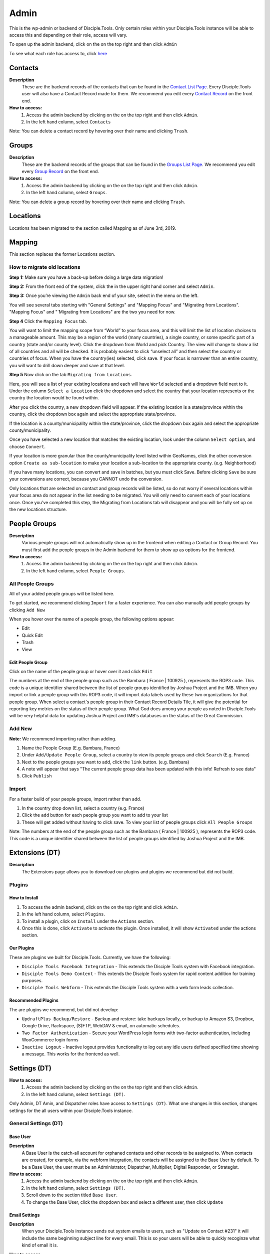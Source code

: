 Admin
*****

This is the wp-admin or backend of Disciple.Tools. Only certain roles within your Disciple.Tools instance will be able to access this and depending on their role, access will vary.

To open up the admin backend, click on the |gear| on the top right and then click ``Admin``

To see what each role has access to, click `here <https://disciple-tools.readthedocs.io/en/latest/Disciple_Tools_Theme/getting_started/roles.html#roles>`_


Contacts
========

|Contacts-wpadmin|

**Description**
 These are the backend records of the contacts that can be found in the `Contact List Page <https://disciple-tools.readthedocs.io/en/latest/Disciple_Tools_Theme/getting_started/contacts.html#contacts-list-page>`_. Every Disciple.Tools user will also have a Contact Record made for them. We recommend you edit every `Contact Record <https://disciple-tools.readthedocs.io/en/latest/Disciple_Tools_Theme/getting_started/contacts.html#contacts-record-page>`_ on the front end.

**How to access:**
 1. Access the admin backend by clicking on the |gear| on the top right and then click ``Admin``.
 2. In the left hand column, select ``Contacts``

Note: You can delete a contact record by hovering over their name and clicking ``Trash``.

Groups
======

|Groups-wpadmin|

**Description**
 These are the backend records of the groups that can be found in the `Groups List Page <https://disciple-tools.readthedocs.io/en/latest/Disciple_Tools_Theme/getting_started/groups.html#groups-list-page>`_. We recommend you edit every `Group Record <https://disciple-tools.readthedocs.io/en/latest/Disciple_Tools_Theme/getting_started/groups.html#group-record-page>`_ on the front end.

**How to access:**
 1. Access the admin backend by clicking on the |gear| on the top right and then click ``Admin``.
 2. In the left hand column, select ``Groups``.

Note: You can delete a group record by hovering over their name and clicking ``Trash``.

Locations
=========

Locations has been migrated to the section called Mapping as of June 3rd, 2019.




Mapping
=======

|Mapping-wpadmin|

This section replaces the former Locations section.


How to migrate old locations
----------------------------


**Step 1:** Make sure you have a back-up before doing a large data migration!

**Step 2:** From the front end of the system, click the |gear| in the upper right hand corner and select ``Admin``.

**Step 3:** Once you’re viewing the ``Admin`` back end of your site, select |Mapping-wpadmin| in the menu on the left.


You will see several tabs starting with "General Settings" and "Mapping Focus" and "Migrating from Locations".  "Mapping Focus" and "`Migrating from Locations" are the two you need for now.

**Step 4** Click the ``Mapping Focus`` tab.

You will want to limit the mapping scope from “World” to your focus area, and this will limit the list of location choices to a manageable amount.  This may be a region of the world (many countries), a single country, or some specific part of a country (state and/or county level).  Click the dropdown from World and pick Country. The view will change to show a list of all countries and all will be checked.  It is probably easiest to click “unselect all” and then select the country or countries of focus.  When you have the country(ies) selected, click save.  If your focus is narrower than an entire country, you will want to drill down deeper and save at that level.

**Step 5** Now click on the tab ``Migrating from Locations``.

|locations-conversion|

Here, you will see a list of your existing locations and each will have ``World`` selected and a dropdown field next to it.  Under the column ``Select a Location`` click the dropdown and select the country that your location represents or the country the location would be found within.

After you click the country, a new dropdown field will appear. If the existing location is a state/province within the country, click the dropdown box again and select the appropriate state/province.

If the location is a county/municipality within the state/province, click the dropdown box again and select the appropriate county/municipality.

Once you have selected a new location that matches the existing location, look under the column ``Select option``, and choose ``Convert``.

If your location is more granular than the county/municipality level listed within GeoNames, click the other conversion option ``Create as sub-location`` to make your location a sub-location to the appropriate county. (e.g. Neighborhood)

If you have many locations, you can convert and save in batches, but you must click Save. Before clicking ``Save`` be sure your conversions are correct, because you CANNOT undo the conversion.

Only locations that are selected on contact and group records will be listed, so do not worry if several locations within your focus area do not appear in the list needing to be migrated.  You will only need to convert each of your locations once.  Once you’ve completed this step, the Migrating from Locations tab will disappear and you will be fully set up on the new locations structure.



People Groups
=============

|People-Groups-wpadmin|

**Description**
 Various people groups will not automatically show up in the frontend when editing a Contact or Group Record. You must first add the people groups in the Admin backend for them to show up as options for the frontend.

**How to access:**
 1. Access the admin backend by clicking on the |gear| on the top right and then click ``Admin``.
 2. In the left hand column, select ``People Groups``.


All People Groups
-----------------

All of your added people groups will be listed here.

To get started, we recommend clicking ``Import`` for a faster experience. You can also manually add people groups by clicking ``Add New``

When you hover over the name of a people group, the following options appear:

- Edit
- Quick Edit
- Trash
- View

Edit People Group
~~~~~~~~~~~~~~~~~~~~~~

Click on the name of the people group or hover over it and click ``Edit``

The numbers at the end of the people group such as the Bambara ( France | 100925 ), represents the ROP3 code. This code is a unique identifier shared between the list of people groups identified by Joshua Project and the IMB. When you import or link a people group with this ROP3 code, it will import data labels used by these two organizations for that people group. When select a contact's people group in their Contact Record Details Tile, it will give the potential for reporting key metrics on the status of their people group. What God does among your people as noted in Disciple.Tools will be very helpful data for updating Joshua Project and IMB's databases on the status of the Great Commission.


Add New
-------

**Note:** We recommend importing rather than adding.

1. Name the People Group (E.g. Bambara, France)
2. Under ``Add/Update People Group``, select a country to view its people groups and click ``Search`` (E.g. France)
3. Next to the people groups you want to add, click the ``link`` button. (e.g. Bambara)
4. A note will appear that says "The current people group data has been updated with this info! Refresh to see data"
5. Click ``Publish``

Import
------

For a faster build of your people groups, import rather than add.

1. In the country drop down list, select a country (e.g. France)
2. Click the ``add`` button for each people group you want to add to your list
3. These will get added without having to click save. To view your list of people groups click ``All People Groups``

Note: The numbers at the end of the people group such as the Bambara ( France | 100925 ), represents the ROP3 code. This code is a unique identifier shared between the list of people groups identified by Joshua Project and the IMB.


Extensions (DT)
===============

|Extensions-wpadmin|

**Description**
 The Extensions page allows you to download our plugins and plugins we recommend but did not build.

Plugins
----------

How to Install
~~~~~~~~~~~~~~

1. To access the admin backend, click on the |gear| on the top right and click ``Admin``.
2. In the left hand column, select ``Plugins``.
3. To install a plugin, click on ``Install`` under the ``Actions`` section.
4. Once this is done, click ``Activate`` to activate the plugin. Once installed, it will show ``Activated`` under the actions section.

Our Plugins
~~~~~~~~~~~

These are plugins we built for Disciple.Tools.  Currently, we have the following:

* ``Disciple Tools Facebook Integration`` - This extends the Disciple Tools system with Facebook integration.
* ``Disciple Tools Demo Content`` - This extends the Disciple Tools system for rapid content addition for training purposes.
* ``Disciple Tools Webform`` - This extends the Disciple Tools system with a web form leads collection.

Recommended Plugins
~~~~~~~~~~~~~~~~~~~

The are plugins we recommend, but did not develop:

* ``UpdraftPlus Backup/Restore`` - Backup and restore: take backups locally, or backup to Amazon S3, Dropbox, Google Drive, Rackspace, (S)FTP, WebDAV & email, on automatic schedules.
* ``Two Factor Authentication`` - Secure your WordPress login forms with two-factor authentication, including WooCommerce login forms
* ``Inactive Logout`` - Inactive logout provides functionality to log out any idle users defined specified time showing a message. This works for the frontend as well.

.. _settings-dt-wpadmin:
Settings (DT)
=============

|DT-Settings-wpadmin|


**How to access:**
 1. Access the admin backend by clicking on the |gear| on the top right and then click ``Admin``.
 2. In the left hand column, select ``Settings (DT)``.

Only Admin, DT Amin, and Dispatcher roles have access to ``Settings (DT)``. What one changes in this section, changes settings for the all users within your Disciple.Tools instance.

General Settings (DT)
---------------------

Base User
~~~~~~~~~

**Description**
 A Base User is the catch-all account for orphaned contacts and other records to be assigned to. When contacts are created, for example, via the webform integration, the contacts will be assigned to the Base User by default. To be a Base User, the user must be an Administrator, Dispatcher, Multiplier, Digital Responder, or Strategist.

**How to access:**
 1. Access the admin backend by clicking on the |gear| on the top right and then click ``Admin``.
 2. In the left hand column, select ``Settings (DT)``.
 3. Scroll down to the section titled ``Base User``.
 4. To change the Base User, click the dropdown box and select a different user, then click ``Update``


Email Settings
~~~~~~~~~~~~~~

**Description**
 When your Disciple.Tools instance sends out system emails to users, such as "Update on Contact #231" it will include the same beginning subject line for every email. This is so your users will be able to quickly recoginze what kind of email it is.

**How to access**

 1. Access the admin backend by clicking on the |gear| on the top right and then click ``Admin``.
 2. In the left hand column, select ``Settings (DT)``.
 3. Scroll down to the section titled ``Email Settings``.
 4. To change the default from "Disciple Tools" to an alternative phrase, type that in the box and click ``Update``.

In this example, the chosen beginning subject line is "D.T CRM". If you work in a security concerning region, consider using a phrase that would not cause your work issues due to email subject lines not being encrypted.

|System Email Subject Line|


Site Notifications
~~~~~~~~~~~~~~~~~~

**Description**
 Users can change their Site Notifications within their personal Profile Settings, but you have the ability to override this here. The boxes that are checked represent types of notifications that every Disciple.Tools user will be required to receive via Email and/or Web (the notification bell |Notification Bell|) . Unchecked boxes mean that the individual user will have the choice whether they want to receive that type of notification or not.

**How to access:**
 1. Access the admin backend by clicking on the |gear| on the top right and then click ``Admin``.
 2. In the left hand column, select ``Settings (DT)``.
 3. Scroll down to the section titled ``Site Notifications``.


**Types of Site Notifications:**

- Newly Assigned Contact
- @Mentions
- New comments
- Update Needed
- Contact Info Changed
- Contact Milestones and Group Health Metrics


Update Needed Triggers
~~~~~~~~~~~~~~~~~~~~~~

**Description**
 In order to prevent seekers from falling through the cracks, Disciple.Tools will notify users when Contact Records and Group Records need updating.

**How to access:**
 1. Access the admin backend by clicking on the |gear| on the top right and then click ``Admin``.
 2. In the left hand column, select ``Settings (DT)``.
 3. Scroll down to the section titled ``Update Needed Triggers``.

**Contacts**

You can edit the frequency (by number of days) that this message will automatically be triggered in relation to where a contact is on their Seeker Path (i.e. First Meeting Complete). You an also change the comment that will appear in the message. Be sure to click ``Save`` to apply the change.

For example, a user has completed a first meeting with a contact and notes that within the Contact Record. If the user doesn't update this record after the chosen number of days, then the user will receive an alert within the Contact Record. Also, this Contact Record will be listed in the Filters section under ``Update Needed``. This will help Multipliers prioritize their contacts and provide a sense of accountability. The Dispatcher or the DT Admin can oversee the accountability piece to make sure that Multipliers are updating their Contact Records to the agreed upon time frame.

An update constitutes as any change to the Contact Record that would be recorded in the Comment/Activity Tile.

Be sure to click the box ``Update needed triggers enabled`` if you want users to receive this alert message.

**Groups**

You can edit the frequency (by number of days) that this message will automatically be triggered since the last time a Group Record was updated. You an also change the comment that will appear in the message.

An update constitutes as any change to the Group Record that would be recorded in the Comment/Activity Tile.

Be sure to click the box ``Update needed triggers enabled`` if you want users to receive this alert message.


Custom Lists
------------

**Description**
 This page allows you to customize the following pre-existing fields

- User (Worker) Contact Profile
- Contact Communication Channels aka Social Media

**How to access:**
 1. Access the admin backend by clicking on the |gear| on the top right and then click ``Admin``.
 2. In the left hand column, select ``Settings (DT)``.
 3. Click the tab titled ``Custom Lists``.




User (Worker) Contact Profile
~~~~~~~~~~~~~~~~~~~~~~~~~~~~~

**Description**
 This represent fields the user's profile information that can be found under Profile by clicking the |gear| icon.

Has the fields:

* ``Label`` - Is the name of the field.
* ``Type`` - Is the type of the field.

  Field types:

  - Phone
  - Email
  - Social
  - Address
  - Other

* ``Description`` - A description of the field.
* ``Enabled`` - Whether it is enabled or not.

Has the actions:

* ``Reset`` - Resets to the defaults.
* ``Delete`` - Clicking this deletes the field.
* ``Add`` - Adds a new field.
* ``Save`` - Saves the current changes.

**How to access:**
 1. Access the admin backend by clicking on the |gear| on the top right and then click ``Admin``.
 2. In the left hand column, select ``Settings (DT)``.
 3. Click the tab titled ``Custom Lists``.
 4. Locate section titled ``User (Worker) Contact Profile``

Sources
~~~~~~~

**Description**

The sources are a list of places that potential contacts could come from (i.e. Facebook, English Club)
Has the fields:

* ``Label`` - Is the name of the field. Clicking on it allows you to edit it.
* ``Enabled`` - Whether it is enabled or not.

Has the actions:

* ``Reset`` - Resets to the defaults.
* ``Delete`` - Clicking this deletes the field.
* ``Add`` - Adds a new field.
* ``Save`` - Saves the current changes.

**How to access:**
 1. Access the admin backend by clicking on the |gear| on the top right and then click ``Admin``.
 2. In the left hand column, select ``Settings (DT)``.
 3. Click the tab titled ``Custom Lists``.
 4. Scroll down to section titled ``Sources``

Contact Communication Channels
~~~~~~~~~~~~~~~~~~~~~~~~~~~~~~

**Description**
 These options represent the Social Media channels that can be found in the `Contact Record Details Tile <https://disciple-tools.readthedocs.io/en/latest/Disciple_Tools_Theme/getting_started/contacts.html#details-tile>`_. Add channels significant to the contacts in your field of work.


Has the fields:

* ``Label`` - Is the name of the field.
* ``Type`` - Is the type of the field.

  Field types:

  - Facebook
  - Twitter
  - Instagram
  - Skype
  - Other

Has the actions:

* ``Reset`` - Resets to the defaults.
* ``Delete`` - Clicking this deletes the field.
* ``Add New Channel`` - Adds a new field.
* ``Save`` - Saves the current changes.

**How to access:**
 1. Access the admin backend by clicking on the |gear| on the top right and then click ``Admin``.
 2. In the left hand column, select ``Settings (DT)``.
 3. Click the tab titled ``Custom Lists``.
 4. Scroll down to section titled ``Contact Communication Channels``



Custom Tiles and Fields
-----------------------

**Description**
 A Tile is a section within the Contact/Group Record Pages (i.e. Details tile). A Tile is made up of Fields.

**Example Tile and Fields**

|English Club Tile|


This English Club Tile is made up of the following fields:

- English Club Pathway
- English Club Start Date
- Interests
- Topics Completed

The Interests field, for example, is made up of the following options:

- Receive Bible
- Discuss Christianity
- Join a Bible Study
- Put on Newsletter List

Build a Complete Tile
~~~~~~~~~~~~~~~~~~~~~

**How to access:**
 1. Access the admin backend by clicking on the |gear| on the top right and then click ``Admin``.
 2. In the left hand column, select ``Settings (DT)``.
 3. Click the tab titled ``Custom Tiles``.

**Create a new tile:**

1. Click ``Add a new tile``
2. Select whether it will be found in the Contact or Group page type
3. Name it.
4. Click ``Create Tile``


**Create new fields**

1. Under ``Custom Fields``, click ``Create new field``
2. Select whether it will be found in the Contact or Group page type
3. Select the Field Type

- Dropdown: Select an option for a dropdown list
- Multi Select: A field like the milestones to track items like course progress
- Text: This is just a normal text field
- Date: A field that uses a date picker to choose dates (like baptism date)

4. Select the name of the new Tile you created
5. Click ``Create Field``
6. Add the options for Dropdown and Multi Select fields

   a. Under ``Field Options``, next to ``Add new option``, insert the name of the option and click ``Add``
   b. Continue adding until you have all of your preferred options.

7. Click ``Save``
8. Repeat steps 1-7 until you have all of your desired fields for the Tile


**Preview Tile**

Preview your Tile within the Contact or Group Record by returning to the frontend. Cick the |House| icon to return.

To modify the tile, fields, and options, click the |gear| icon and Admin to return to the backend.


Modify Tiles, Fields, and Options
~~~~~~~~~~~~~~~~~~~~~~~~~~~~~~~~~

**Modify Tile**

Under Custom Tiles, next to ``Modify an existing tile``, select the name of the tile you want to modify

- Adjust the order of the fields by clicking the up and down arrows.
- Rename the tile by changing the Label name under ``Tile Settings``
- Hide the tile by clicking ``Hide tile on page``


**Modify Field**

Under Custom Fields, next to ``Modify an existing field``, select the name of the field you want to modify


- Adjust the order of the field options by clicking the up and down arrows
- Hide the field options by clicking ``Hide``
- Rename the field by changing the Label name under ``Field Settings``


**Note:** You do not have the ability to modify every Disciple.Tools field. You, however, can modify any new field you create. The other default fields you can currently modify are:

Contact Fields:

- Overall Status
- Seeker Path
- Milestones
- Reason Not Ready
- Reason Paused
- Reason Closed

Group Fields:

- Group Type
- Church Health



Site Link System
----------------

**Description**
Documentation Coming Soon

**How to access:**
 1. Access the admin backend by clicking on the |gear| on the top right and then click ``Admin``.
 2. In the left hand column, select ``Settings (DT)``.
 3. Click the tab titled ``Site Link System``.

Network Dashboard
-----------------

**Description**
Documentation Coming Soon

**How to access:**
 1. Access the admin backend by clicking on the |gear| on the top right and then click ``Admin``.
 2. In the left hand column, select ``Settings (DT)``.
 3. Click the tab titled ``Network Dashboard``.

Critical Path
-------------

**Description**
Documentation Coming Soon

**How to access:**
 1. Access the admin backend by clicking on the |gear| on the top right and then click ``Admin``.
 2. In the left hand column, select ``Settings (DT)``.
 3. Click the tab titled ``Critical Path``.



Utilities (DT)
==============

|Utilities-wpadmin|

**Description**
Documentation Coming Soon

**How to access:**
 1. Access the admin backend by clicking on the |gear| on the top right and then click ``Admin``.
 2. In the left hand column, select ``Utilities (DT)``.


Appearance
==========

|Appearance-wpadmin|

**Description**
Documentation Coming Soon

**How to access:**
 1. Access the admin backend by clicking on the |gear| on the top right and then click ``Admin``.
 2. In the left hand column, select ``Appearance``.

Users
=====

|Users-wpadmin|

Refer to the `Users <https://disciple-tools.readthedocs.io/en/latest/Disciple_Tools_Theme/getting_started/users.html#users>`_ section under Getting Started.

Tools
=====

|tools-wpadmin|

**Description**
Documentation Coming Soon

**How to access:**
 1. Access the admin backend by clicking on the |gear| on the top right and then click ``Admin``.
 2. In the left hand column, select ``Tools``.

Settings
========

|Settings-wpadmin|

**Description**
Documentation Coming Soon

**How to access:**
 1. Access the admin backend by clicking on the |gear| on the top right and then click ``Admin``.
 2. In the left hand column, select ``Settings``.

Site Links
===========


The purpose of this is to link two Disciple Tools sites together in order to transfer contacts and share stats between the sites.

For example, a team in Spain receives a contact from Germany. The team in Spain can link their Disciple Tools site to their partner's site in Germany. They will be able to transfer any contacts from the Spain site to the Germany site and vice versa.

The visualization of the stats is still being developed. (Coming Soon!)


Add New Site Link
-----------------

|Site-Links-wpadmin|

Before you get started, you need to be in the `admin backend <https://disciple-tools.readthedocs.io/en/latest/Disciple_Tools_Theme/getting_started/admin.html#admin>`_ and have clicked on ``Site Links``.

Phase 1: Setup Link from Site 1
~~~~~~~~~~~~~~~~~~~~~~~~~~~~~~~

|Site-1-Link|


1. **Click Add New**
2. **Enter the title here:** Enter the name of the site you are linking to yours here.
3. **Token:** Copy the token code and securely send it to administrators of Site 2.
4. **Site 1:** Click ``add this site`` to add your site
5. **Site 2:** Add the url of the other site you are wanting to link with yours.
6. **Connection Type:**  Select the type of connection you (Site 1) wish to have with Site 2

- Contact Transfer Both Ways: Both sites with send and receive contacts from each other.
- Contact Transfer Sending Only: Site 1 will only send contacts to Site 2 but will not receive any contacts.
- Contact Transfer Receiving Only: Site 1 will only receive contacts from Site 2 but will not send any contacts.

7. **Configuration:** Ignore this section.
8. **Click Publish:** You (Site 1) will see the status as “Not Linked.” That is because the link needs to be also setup on the other site (Site 2).
9. **Inform admin of Site 2 to setup link:** You can send the link to the section below to give them instructions.


Phase 2: Setup Link from Site 2
~~~~~~~~~~~~~~~~~~~~~~~~~~~~~~~

|Site-2-Link|


1. **Click Add New**
2. **Enter the title here:** Enter the name of the other site (Site 1).
3. **Token:** Paste the token shared by the admin of Site 1 here
4. **Site 1:** Add the url of Site 1
5. **Site 2:** Click ``add this site`` to add your site (Site 2)
6. **Connection Type:**  Select the type of connection you wish to have with Site 1

- Contact Transfer Both Ways: Both sites with send and receive contacts from each other.
- Contact Transfer Sending Only: Site 2 will only send contacts to Site 1 but will not receive any contacts.
- Contact Transfer Receiving Only: Site 2 will only receive contacts from Site 1 but will not send any contacts.

7. **Configuration:** Ignore this section.
8. **Click Publish:** Both Site 1 and Site 2 should see the status as “Linked”







.. |System Email Subject Line| image:: /Disciple_Tools_Theme/images/system-email-subject.png
.. |Notification Bell| image:: /Disciple_Tools_Theme/images/Notification-bell.png
.. |gear| image:: /Disciple_Tools_Theme/images/Gear.png
.. |English Club Tile| image:: /Disciple_Tools_Theme/images/English-Club-Tile.png
.. |House| image:: /Disciple_Tools_Theme/images/House_Icon.png
.. |Appearance-wpadmin| image:: /Disciple_Tools_Theme/images/Appearance-wpadmin.png
.. |Contacts-wpadmin| image:: /Disciple_Tools_Theme/images/Contacts-wpadmin.png
.. |DT-Settings-wpadmin| image:: /Disciple_Tools_Theme/images/DT-Settings-wpadmin.png
.. |Extensions-wpadmin| image:: /Disciple_Tools_Theme/images/Extensions-wpadmin.png
.. |Groups-wpadmin| image:: /Disciple_Tools_Theme/images/Groups-wpadmin.png
.. |Locations-wpadmin| image:: /Disciple_Tools_Theme/images/Locations-wpadmin.png
.. |People-Groups-wpadmin| image:: /Disciple_Tools_Theme/images/People-Groups-wpadmin.png
.. |Site-Links-wpadmin| image:: /Disciple_Tools_Theme/images/Site-Links-wpadmin.png
.. |Settings-wpadmin| image:: /Disciple_Tools_Theme/images/Settings-wpadmin.png
.. |Users-wpadmin| image:: /Disciple_Tools_Theme/images/Users-wpadmin.png
.. |Utilities-wpadmin| image:: /Disciple_Tools_Theme/images/Utilities-wpadmin.png
.. |tools-wpadmin| image:: /Disciple_Tools_Theme/images/tools-wpadmin.png
.. |Site-1-Link| image:: /Disciple_Tools_Theme/images/Site-1-Link.png
.. |Site-2-Link| image:: /Disciple_Tools_Theme/images/site-2-link.png
.. |Mapping-wpadmin| image:: /Disciple_Tools_Theme/images/Mapping-wpadmin.png
.. |locations-conversion| image:: /Disciple_Tools_Theme/images/locations-conversion.png
